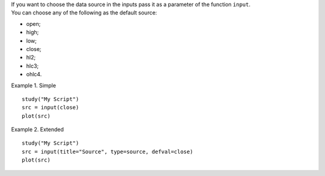 | If you want to choose the data source in the inputs pass it as a
  parameter of the function ``input``.
| You can choose any of the following as the default source:

-  open;
-  high;
-  low;
-  close;
-  hl2;
-  hlc3;
-  ohlc4.

Example 1. Simple

::

    study("My Script")
    src = input(close)
    plot(src)

Example 2. Extended

::

    study("My Script")
    src = input(title="Source", type=source, defval=close)
    plot(src)
